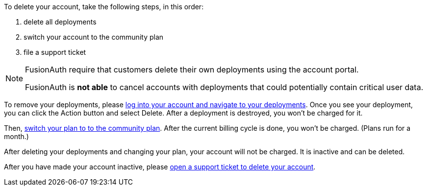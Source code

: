To delete your account, take the following steps, in this order:

1. delete all deployments
2. switch your account to the community plan
3. file a support ticket

[NOTE.note]
====
FusionAuth require that customers delete their own deployments using the account portal.

FusionAuth is **not able** to cancel accounts with deployments that could potentially contain critical user data.
====

To remove your deployments, please https://account.fusionauth.io/account/deployment/[log into your account and navigate to your deployments]. Once you see your deployment, you can click the [uielement]#Action# button and select [uielement]#Delete#. After a deployment is destroyed, you won't be charged for it.

Then, https://account.fusionauth.io/account/plan/[switch your plan to to the community plan]. After the current billing cycle is done, you won't be charged. (Plans run for a month.)

After deleting your deployments and changing your plan, your account will not be charged. It is inactive and can be deleted.

After you have made your account inactive, please https://account.fusionauth.io/account/support/[open a support ticket to delete your account].
